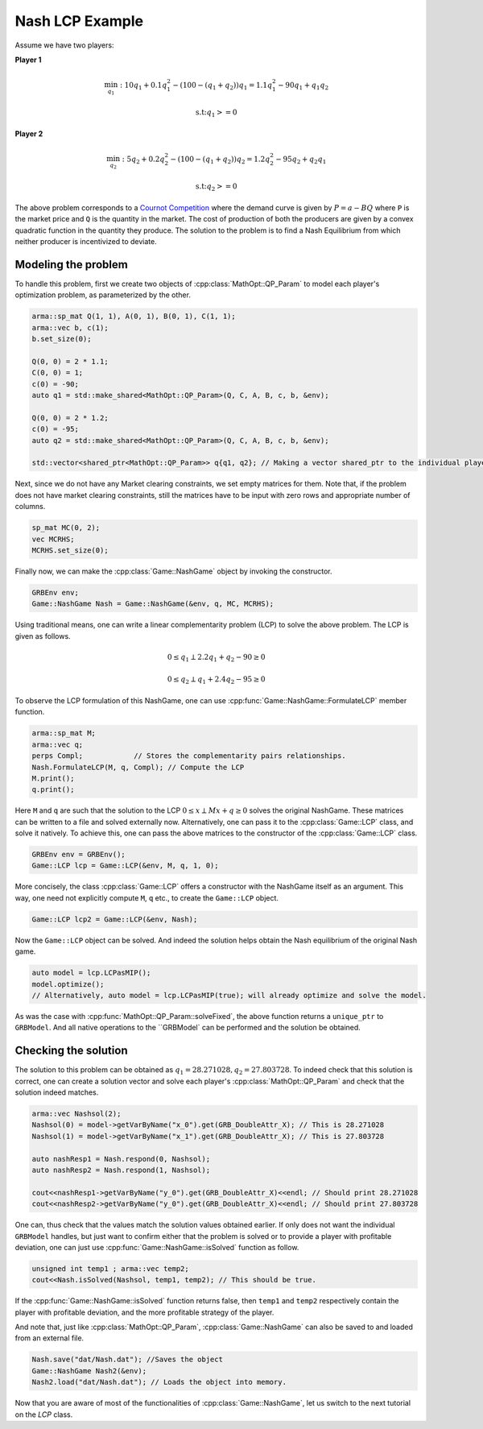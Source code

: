 Nash LCP Example
*****************

Assume we have two players:

**Player 1**

.. math::

 \min_{q_1}: 10 q_1 + 0.1 q_1^2 - (100 - (q_1+q_2)) q_1  =  1.1 q_1^2 - 90q_1 + q_1q_2

 \text{s.t:} q_1 >= 0


**Player 2**

.. math::

 \min_{q_2}: 5 q_2 + 0.2 q_2^2 - (100 - (q_1+q_2)) q_2 	= 1.2 q_2^2 - 95 q_2 + q_2q_1

 \text{s.t:} q_2 >= 0

The above problem corresponds to a `Cournot Competition <https://en.wikipedia.org/wiki/Cournot_competition>`_
where the demand curve is given by :math:`P = a-BQ` where ``P`` is the market price and ``Q`` is the quantity in the market. The cost of production of both the producers are given by a convex quadratic function in the quantity they produce. The solution to the problem is to find a Nash Equilibrium from which neither producer is incentivized to deviate.

====================================
Modeling the problem
====================================

To handle this problem, first we create two objects of :cpp:class:`MathOpt::QP_Param` to model each player's optimization problem, as parameterized by the other.

.. code-block:: c

        arma::sp_mat Q(1, 1), A(0, 1), B(0, 1), C(1, 1);
        arma::vec b, c(1);
        b.set_size(0);

        Q(0, 0) = 2 * 1.1;
        C(0, 0) = 1;
        c(0) = -90;
        auto q1 = std::make_shared<MathOpt::QP_Param>(Q, C, A, B, c, b, &env);

        Q(0, 0) = 2 * 1.2;
        c(0) = -95;
        auto q2 = std::make_shared<MathOpt::QP_Param>(Q, C, A, B, c, b, &env);

        std::vector<shared_ptr<MathOpt::QP_Param>> q{q1, q2}; // Making a vector shared_ptr to the individual players' problem


Next, since we do not have any Market clearing constraints, we set empty matrices for them. Note that, if the problem does not have market clearing constraints, still the matrices have to be input with zero rows and appropriate number of columns.

.. code-block:: c

        sp_mat MC(0, 2);
        vec MCRHS;
        MCRHS.set_size(0);

Finally now, we can make the :cpp:class:`Game::NashGame` object by invoking the constructor.

.. code-block:: c

 	GRBEnv env;
        Game::NashGame Nash = Game::NashGame(&env, q, MC, MCRHS);


Using traditional means, one can write a linear complementarity problem (LCP)
to solve the above problem. The LCP is given as follows.

.. math::

 0 \le q_1 \perp 2.2 q_1 + q_2 - 90 \geq 0

 0 \le q_2 \perp q_1 + 2.4 q_2 - 95 \geq 0

To observe the LCP formulation of this NashGame, one can use :cpp:func:`Game::NashGame::FormulateLCP` member function.

.. code-block:: c

 	arma::sp_mat M;
 	arma::vec q;
 	perps Compl;		// Stores the complementarity pairs relationships.
 	Nash.FormulateLCP(M, q, Compl);	// Compute the LCP
        M.print();
        q.print(); 

Here ``M`` and ``q`` are such that the solution to the LCP :math:`0 \le x \perp Mx + q \ge 0` solves the original NashGame. These matrices can be written to a file and solved externally now.
Alternatively, one can pass it to the :cpp:class:`Game::LCP` class, and solve it natively. To achieve this, one can pass the above matrices to the constructor of the :cpp:class:`Game::LCP` class.

.. code-block:: c

        GRBEnv env = GRBEnv();
        Game::LCP lcp = Game::LCP(&env, M, q, 1, 0);

More concisely, the class :cpp:class:`Game::LCP` offers a constructor with the NashGame itself as an argument. This way, one need not explicitly compute ``M``, ``q`` etc., to create the ``Game::LCP`` object.

.. code-block:: c

        Game::LCP lcp2 = Game::LCP(&env, Nash);


Now the ``Game::LCP`` object can be solved. And indeed the solution helps obtain the Nash equilibrium of the original Nash game.

.. code-block:: c

 auto model = lcp.LCPasMIP();
 model.optimize();
 // Alternatively, auto model = lcp.LCPasMIP(true); will already optimize and solve the model.

As was the case with :cpp:func:`MathOpt::QP_Param::solveFixed`, the above function returns a
``unique_ptr`` to ``GRBModel``. And all native operations to the ``GRBModel` can be performed and the solution be obtained.

====================================
Checking the solution
====================================

The solution to this problem can be obtained as :math:`q_1=28.271028, q_2=27.803728`. To indeed check that this solution is correct, one can create a solution vector and solve each player's :cpp:class:`MathOpt::QP_Param` and check that the solution indeed matches.
 
.. code-block:: c

  arma::vec Nashsol(2);
  Nashsol(0) = model->getVarByName("x_0").get(GRB_DoubleAttr_X); // This is 28.271028 
  Nashsol(1) = model->getVarByName("x_1").get(GRB_DoubleAttr_X); // This is 27.803728

  auto nashResp1 = Nash.respond(0, Nashsol);
  auto nashResp2 = Nash.respond(1, Nashsol);

  cout<<nashResp1->getVarByName("y_0").get(GRB_DoubleAttr_X)<<endl; // Should print 28.271028
  cout<<nashResp2->getVarByName("y_0").get(GRB_DoubleAttr_X)<<endl; // Should print 27.803728


One can, thus check that the values match the solution values obtained earlier. If only does not want the individual ``GRBModel`` handles, but just want to confirm either that the problem is solved or to provide a player with profitable deviation, one can just use :cpp:func:`Game::NashGame::isSolved` function as follow.

.. code-block:: c

	unsigned int temp1 ; arma::vec temp2;
	cout<<Nash.isSolved(Nashsol, temp1, temp2); // This should be true.


If the :cpp:func:`Game::NashGame::isSolved` function returns false, then ``temp1`` and ``temp2`` respectively contain the player with profitable deviation, and the more profitable strategy of the player.

And note that, just like :cpp:class:`MathOpt::QP_Param`, :cpp:class:`Game::NashGame` can also be saved to and loaded from an external file.

.. code-block:: c

        Nash.save("dat/Nash.dat"); //Saves the object
        Game::NashGame Nash2(&env);
        Nash2.load("dat/Nash.dat"); // Loads the object into memory.


Now that you are aware of most of the functionalities of :cpp:class:`Game::NashGame`, let us switch to the next tutorial on the `LCP` class.
